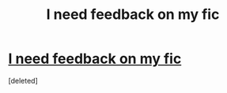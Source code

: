 #+TITLE: I need feedback on my fic

* [[https://www.reddit.com/r/harrypotterfanfiction/comments/cmhvc8/i_need_feedback_on_my_fic/][I need feedback on my fic]]
:PROPERTIES:
:Score: 1
:DateUnix: 1565044463.0
:DateShort: 2019-Aug-06
:FlairText: Request
:END:
[deleted]

